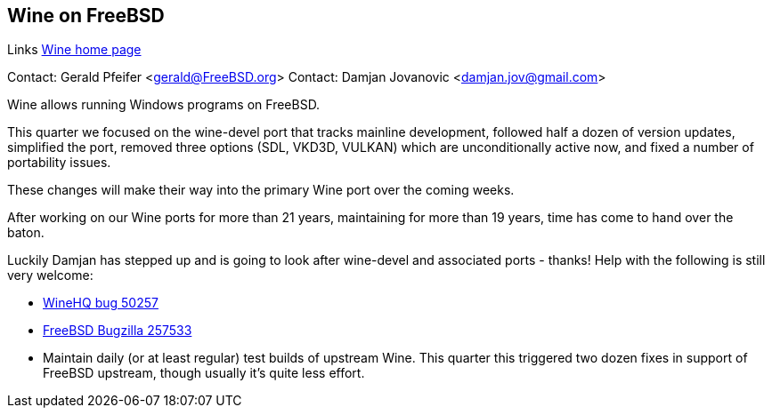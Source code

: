 == Wine on FreeBSD

Links
link:https://www.winehq.org[Wine home page]

Contact: Gerald Pfeifer <gerald@FreeBSD.org>
Contact: Damjan Jovanovic <damjan.jov@gmail.com>

Wine allows running Windows programs on FreeBSD.

This quarter we focused on the wine-devel port that tracks mainline development, followed half a dozen of version updates, simplified the port, removed three options (SDL, VKD3D, VULKAN) which are unconditionally active now, and fixed a number of portability issues.

These changes will make their way into the primary Wine port over the coming weeks.

After working on our Wine ports for more than 21 years, maintaining for more than 19 years, time has come to hand over the baton.

Luckily Damjan has stepped up and is going to look after wine-devel and associated ports - thanks! Help with the following is still very welcome:

* link:https://bugs.winehq.org/show_bug.cgi?id=50257[WineHQ bug 50257]
* https://bugs.freebsd.org/bugzilla/show_bug.cgi?id=257533[FreeBSD Bugzilla 257533]
* Maintain daily (or at least regular) test builds of upstream Wine. This quarter this triggered two dozen fixes in support of FreeBSD upstream, though usually it's quite less effort.
